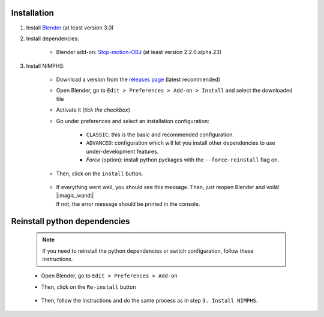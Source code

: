 .. _addon-installation:

Installation
============

#. Install `Blender <https://www.blender.org/download/>`_ (at least version 3.0)

#. Install dependencies:

    * Blender add-on: `Stop-motion-OBJ <https://github.com/neverhood311/Stop-motion-OBJ/releases>`_ (at least version 2.2.0.alpha.23)

#. Install NIMPHS:

    * Download a version from the `releases page <https://github.com/Artelia/NIMPHS/releases>`_ (latest recommended)
    * Open Blender, go to ``Edit > Preferences > Add-on > Install`` and select the downloaded file
    * Activate it (`tick the checkbox`)
    * Go under preferences and select an installation configuration:

        * ``CLASSIC``: this is the basic and recommended configuration.
        * ``ADVANCED``: configuration which will let you install other dependencies to use under-development features.
        * `Force` (option): install python pyckages with the ``--force-reinstall`` flag on.

    * Then, click on the ``install`` button.

        .. image:: /images/installation/run_install_process.png
            :width: 55%
            :alt: Preview panel
            :align: center
            :class: rounded-corners

    * |  If everything went well, you should see this message. Then, just reopen Blender and voilà! |:magic_wand:|
      |  If not, the error message should be printed in the console.

        .. image:: /images/installation/post_run_install_process.png
            :width: 55%
            :alt: Preview panel
            :align: center
            :class: rounded-corners


Reinstall python dependencies
=============================

    .. note::
        If you need to reinstall the python dependencies or switch configuration, follow these instructions.

    * Open Blender, go to ``Edit > Preferences > Add-on``
    * Then, click on the ``Re-install`` button

        .. image:: /images/installation/reset_installer_state.png
            :width: 55%
            :alt: Preview panel
            :align: center
            :class: rounded-corners

    * Then, follow the instructions and do the same process as in step ``3. Install NIMPHS``.

        .. image:: /images/installation/post_reset_installer_state.png
            :width: 55%
            :alt: Preview panel
            :align: center
            :class: rounded-corners
